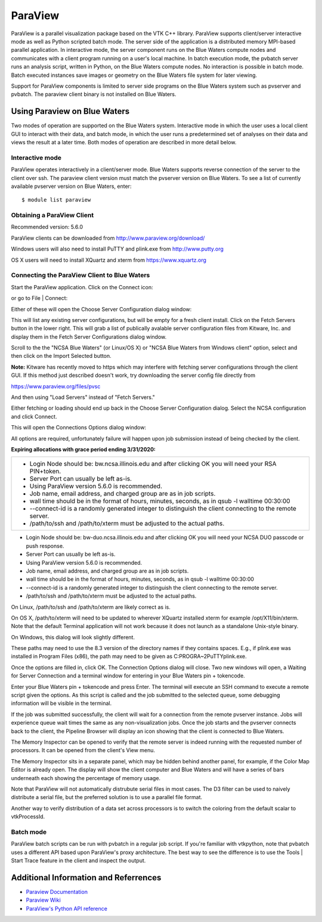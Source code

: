 ParaView
========

ParaView is a parallel visualization package based on the VTK C++
library. ParaView supports client/server interactive mode as well as
Python scripted batch mode. The server side of the application is a
distributed memory MPI-based parallel application. In interactive mode,
the server component runs on the Blue Waters compute nodes and
communicates with a client program running on a user's local machine. In
batch execution mode, the pvbatch server runs an analysis script,
written in Python, on the Blue Waters compute nodes. No interaction is
possible in batch mode. Batch executed instances save images or geometry
on the Blue Waters file system for later viewing.

Support for ParaView components is limited to server side programs on
the Blue Waters system such as pvserver and pvbatch. The paraview client
binary is not installed on Blue Waters.

Using Paraview on Blue Waters
-----------------------------

Two modes of operation are supported on the Blue Waters system.
Interactive mode in which the user uses a local client GUI to interact
with their data, and batch mode, in which the user runs a predetermined
set of analyses on their data and views the result at a later time. Both
modes of operation are described in more detail below.

Interactive mode
~~~~~~~~~~~~~~~~

ParaView operates interactively in a client/server mode. Blue Waters
supports reverse connection of the server to the client over ssh. The
paraview client version must match the pvserver version on Blue Waters.
To see a list of currently available pvserver version on Blue Waters,
enter:
::

   $ module list paraview

Obtaining a ParaView Client
~~~~~~~~~~~~~~~~~~~~~~~~~~~~~~~~

Recommended version: 5.6.0

ParaView clients can be downloaded from
http://www.paraview.org/download/

Windows users will also need to install PuTTY and plink.exe from
`http://www.putty.org <http://www.putty.org/>`__

OS X users will need to install XQuartz and xterm from
`https://www.xquartz.org <https://www.xquartz.org/>`__

Connecting the ParaView Client to Blue Waters
~~~~~~~~~~~~~~~~~~~~~~~~~~~~~~~~~~~~~~~~~~~~~~~~

Start the ParaView application. Click on the Connect icon:

| |The Connect to server button in the ParaView client GUI.|

or go to File \| Connect:

.. image:: ./paraview-5.6.0-client-file-connect.png
   :alt: Connect option on the File menu in the ParaView client GUI.

Either of these will open the Choose Server Configuration dialog window:

.. image:: ./paraview-client-fetch-servers.png
   :alt: Choose Server Configuration dialog window with Fetch Server button highlighted.

This will list any existing server configurations, but will be empty for
a fresh client install. Click on the Fetch Servers button in the lower
right. This will grab a list of publically avalable server configuration
files from Kitware, Inc. and display them in the Fetch Server
Configurations dialog window.

.. image:: ./paraview-client-import-selected.png
   :alt: Fetch Server Configuration dialog window showing a highlighted NCSA server configuration.

Scroll to the the "NCSA Blue Waters" (or Linux/OS X) or "NCSA Blue
Waters from Windows client" option, select and then click on the Import
Selected button.

**Note:** Kitware has recently moved to https which may interfere with
fetching server configurations through the client GUI. If this method
just described doesn't work, try downloading the server config file
directly from

https://www.paraview.org/files/pvsc

And then using "Load Servers" instead of "Fetch Servers."

Either fetching or loading should end up back in the Choose Server
Configuration dialog. Select the NCSA configuration and click Connect.

.. image:: ./paraview-client-connect.png
   :alt: The Choose Server Configuration dialog with imported NCSA configuration and highlighted Connect button.

This will open the Connections Options dialog window:

.. image:: ./paraview-client-connection-options-with-login-node-field.png
   :alt: The initial Connection Options dialog window.

All options are required, unfortunately failure will happen upon job
submission instead of being checked by the client.

**Expiring allocations with grace period ending 3/31/2020:**

+-----------------------------------------------------------------------+
| -  Login Node should be: bw.ncsa.illinois.edu and after clicking OK   |
|    you will need your RSA PIN+token.                                  |
| -  Server Port can usually be left as-is.                             |
| -  Using ParaView version 5.6.0 is recommended.                       |
| -  Job name, email address, and charged group are as in job scripts.  |
| -  wall time should be in the format of hours, minutes, seconds, as   |
|    in qsub -l walltime 00:30:00                                       |
| -  --connect-id is a randomly generated integer to distinguish the    |
|    client connecting to the remote server.                            |
| -  /path/to/ssh and /path/to/xterm must be adjusted to the actual     |
|    paths.                                                             |
+-----------------------------------------------------------------------+

-  Login Node should be: bw-duo.ncsa.illinois.edu and after clicking OK
   you will need your NCSA DUO passcode or push response.
-  Server Port can usually be left as-is.
-  Using ParaView version 5.6.0 is recommended.
-  Job name, email address, and charged group are as in job scripts.
-  wall time should be in the format of hours, minutes, seconds, as in
   qsub -l walltime 00:30:00
-  --connect-id is a randomly generated integer to distinguish the
   client connecting to the remote server.
-  /path/to/ssh and /path/to/xterm must be adjusted to the actual paths.

On Linux, /path/to/ssh and /path/to/xterm are likely correct as is.

On OS X, /path/to/xterm will need to be updated to wherever XQuartz
installed xterm for example /opt/X11/bin/xterm. Note that the default
Terminal application will not work because it does not launch as a
standalone Unix-style binary.

On Windows, this dialog will look slightly different.

.. image:: ./paraview-client-plink-cmd.png
   :alt: Windows version of the job options dialog showing plink and cmd text entry boxes.

These paths may need to use the 8.3 version of the directory names if
they contains spaces. E.g., if plink.exe was installed in Program Files
(x86), the path may need to be given as C:\PROGRA~2\PuTTY\plink.exe.

Once the options are filled in, click OK. The Connection Options dialog
will close. Two new windows will open, a Waiting for Server Connection
and a terminal window for entering in your Blue Waters pin + tokencode.

.. image:: ./paraview-client-waiting-for-server-connection.png
   :alt: The Waiting for Server Connection and terminal windows.

Enter your Blue Waters pin + tokencode and press Enter. The terminal
will execute an SSH command to execute a remote script given the
options. As this script is called and the job submitted to the selected
queue, some debugging information will be visible in the terminal.

.. image:: ./paraview-client-submitted-job.png
   :alt: Display of submitted job options in the local terminal.

If the job was submitted successfully, the client will wait for a
connection from the remote pvserver instance. Jobs will experience queue
wait times the same as any non-visualization jobs. Once the job starts
and the pvserver connects back to the client, the Pipeline Browser will
display an icon showing that the client is connected to Blue Waters.

.. image:: ./paraview-client-connected.png
   :alt: View of the Pipeline Browser showing the connection to Blue Waters.

The Memory Inspector can be opened to verify that the remote server is
indeed running with the requested number of processors. It can be opened
from the client's View menu.

.. image:: ./paraview-client-view-memory-inspector.png
   :alt: Showing the Memory Inspector option in the View menu of the ParaView client GUI.

The Memory Inspector sits in a separate panel, which may be hidden
behind another panel, for example, if the Color Map Editor is already
open. The display will show the client computer and Blue Waters and will
have a series of bars underneath each showing the percentage of memory
usage.

.. image:: ./paraview-client-memory-inspector.png
   :alt: Close up of the Memory Inspector panel showing memory usage of an active job on Blue Waters.

Note that ParaView will not automatically distrubute serial files in
most cases. The D3 filter can be used to naively distribute a serial
file, but the preferred solution is to use a parallel file format.

Another way to verify distribution of a data set across processors is to
switch the coloring from the default scalar to vtkProcessId.

Batch mode
~~~~~~~~~~

ParaView batch scripts can be run with pvbatch in a regular job script.
If you're familiar with vtkpython, note that pvbatch uses a different
API based upon ParaView's proxy architecture. The best way to see the
difference is to use the Tools \| Start Trace feature in the client and
inspect the output.

Additional Information and Referrences
--------------------------------------

-  `Paraview
   Documentation <http://www.paraview.org/paraview/help/documentation.html>`__
-  `Paraview Wiki <http://paraview.org/Wiki/ParaView>`__
-  `ParaView's Python API
   reference <http://www.paraview.org/ParaView3/Doc/Nightly/www/py-doc/>`__

.. |The Connect to server button in the ParaView client GUI.| image:: https://bluewaters.ncsa.illinois.edu/liferay-content/image-gallery/content/paraview-5.6.0-client-connect-button.png
